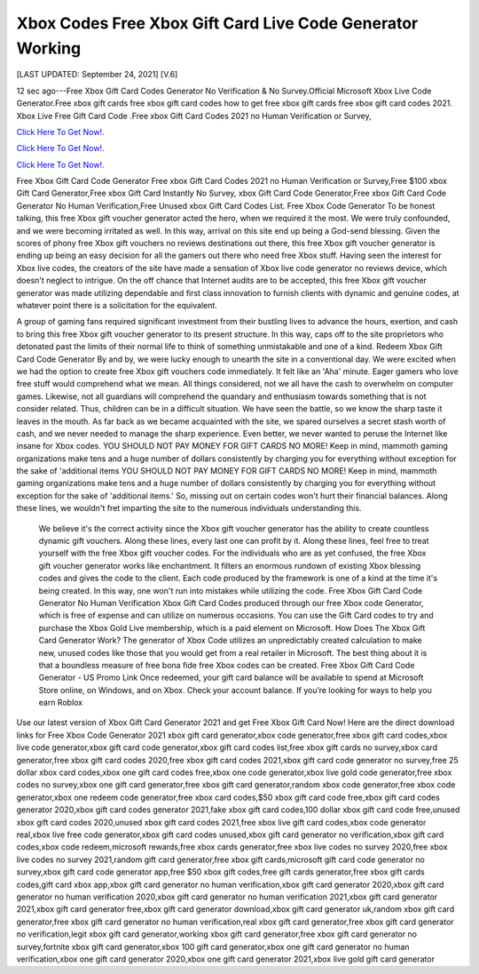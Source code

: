Xbox Codes Free Xbox Gift Card Live Code Generator Working
~~~~~~~~~~~~
[LAST UPDATED: September 24, 2021] [V.6]

12 sec ago---Free Xbox Gift Card Codes Generator No Verification & No Survey.Official Microsoft Xbox Live Code Generator.Free xbox gift cards free xbox gift card codes how to get free xbox gift cards free xbox gift card codes 2021. Xbox Live Free Gift Card Code .Free xbox Gift Card Codes 2021 no Human Verification or Survey,

`Click Here To Get Now!. <https://codesrbx.com/948122d>`__

`Click Here To Get Now!. <https://codesrbx.com/948122d>`__

`Click Here To Get Now!. <https://codesrbx.com/948122d>`__

Free Xbox Gift Card Code Generator Free xbox Gift Card Codes 2021 no Human Verification or Survey,Free $100 xbox Gift Card Generator,Free xbox Gift Card Instantly No Survey, xbox Gift Card Code Generator,Free xbox Gift Card Code Generator No Human Verification,Free Unused xbox Gift Card Codes List. Free Xbox Code Generator To be honest talking, this free Xbox gift voucher generator acted the hero, when we required it the most. We were truly confounded, and we were becoming irritated as well. In this way, arrival on this site end up being a God-send blessing. Given the scores of phony free Xbox gift vouchers no reviews destinations out there, this free Xbox gift voucher generator is ending up being an easy decision for all the gamers out there who need free Xbox stuff. Having seen the interest for Xbox live codes, the creators of the site have made a sensation of Xbox live code generator no reviews device, which doesn't neglect to intrigue. On the off chance that Internet audits are to be accepted, this free Xbox gift voucher generator was made utilizing dependable and first class innovation to furnish clients with dynamic and genuine codes, at whatever point there is a solicitation for the equivalent. 

A group of gaming fans required significant investment from their bustling lives to advance the hours, exertion, and cash to bring this free Xbox gift voucher generator to its present structure. In this way, caps off to the site proprietors who detonated past the limits of their normal life to think of something unmistakable and one of a kind. Redeem Xbox Gift Card Code Generator By and by, we were lucky enough to unearth the site in a conventional day. We were excited when we had the option to create free Xbox gift vouchers code immediately. It felt like an 'Aha' minute. Eager gamers who love free stuff would comprehend what we mean. All things considered, not we all have the cash to overwhelm on computer games. Likewise, not all guardians will comprehend the quandary and enthusiasm towards something that is not consider related. Thus, children can be in a difficult situation. We have seen the battle, so we know the sharp taste it leaves in the mouth. As far back as we became acquainted with the site, we spared ourselves a secret stash worth of cash, and we never needed to manage the sharp experience. Even better, we never wanted to peruse the Internet like insane for Xbox codes. YOU SHOULD NOT PAY MONEY FOR GIFT CARDS NO MORE! Keep in mind, mammoth gaming organizations make tens and a huge number of dollars consistently by charging you for everything without exception for the sake of 'additional items YOU SHOULD NOT PAY MONEY FOR GIFT CARDS NO MORE! Keep in mind, mammoth gaming organizations make tens and a huge number of dollars consistently by charging you for everything without exception for the sake of 'additional items.' So, missing out on certain codes won't hurt their financial balances. Along these lines, we wouldn't fret imparting the site to the numerous individuals understanding this.

 We believe it's the correct activity since the Xbox gift voucher generator has the ability to create countless dynamic gift vouchers. Along these lines, every last one can profit by it. Along these lines, feel free to treat yourself with the free Xbox gift voucher codes. For the individuals who are as yet confused, the free Xbox gift voucher generator works like enchantment. It filters an enormous rundown of existing Xbox blessing codes and gives the code to the client. Each code produced by the framework is one of a kind at the time it's being created. In this way, one won't run into mistakes while utilizing the code. Free Xbox Gift Card Code Generator No Human Verification Xbox Gift Card Codes produced through our free Xbox code Generator, which is free of expense and can utilize on numerous occasions. You can use the Gift Card codes to try and purchase the Xbox Gold Live membership, which is a paid element on Microsoft. How Does The Xbox Gift Card Generator Work? The generator of Xbox Code utilizes an unpredictably created calculation to make new, unused codes like those that you would get from a real retailer in Microsoft. The best thing about it is that a boundless measure of free bona fide free Xbox codes can be created. Free Xbox Gift Card Code Generator - US Promo Link Once redeemed, your gift card balance will be available to spend at Microsoft Store online, on Windows, and on Xbox. Check your account balance. If you’re looking for ways to help you earn Roblox


Use our latest version of Xbox Gift Card Generator 2021 and get Free Xbox Gift Card Now! Here are the direct download links for Free Xbox Code Generator 2021 xbox gift card generator,xbox code generator,free xbox gift card codes,xbox live code generator,xbox gift card code generator,xbox gift card codes list,free xbox gift cards no survey,xbox card generator,free xbox gift card codes 2020,free xbox gift card codes 2021,xbox gift card code generator no survey,free 25 dollar xbox card codes,xbox one gift card codes free,xbox one code generator,xbox live gold code generator,free xbox codes no survey,xbox one gift card generator,free xbox gift card generator,random xbox code generator,free xbox code generator,xbox one redeem code generator,free xbox card codes,$50 xbox gift card code free,xbox gift card codes generator 2020,xbox gift card codes generator 2021,fake xbox gift card codes,100 dollar xbox gift card code free,unused xbox gift card codes 2020,unused xbox gift card codes 2021,free xbox live gift card codes,xbox code generator real,xbox live free code generator,xbox gift card codes unused,xbox gift card generator no verification,xbox gift card codes,xbox code redeem,microsoft rewards,free xbox cards generator,free xbox live codes no survey 2020,free xbox live codes no survey 2021,random gift card generator,free xbox gift cards,microsoft gift card code generator no survey,xbox gift card code generator app,free $50 xbox gift codes,free gift cards generator,free xbox gift cards codes,gift card xbox app,xbox gift card generator no human verification,xbox gift card generator 2020,xbox gift card generator no human verification 2020,xbox gift card generator no human verification 2021,xbox gift card generator 2021,xbox gift card generator free,xbox gift card generator download,xbox gift card generator uk,random xbox gift card generator,free xbox gift card generator no human verification,real xbox gift card generator,free xbox gift card generator no verification,legit xbox gift card generator,working xbox gift card generator,free xbox gift card generator no survey,fortnite xbox gift card generator,xbox 100 gift card generator,xbox one gift card generator no human verification,xbox one gift card generator 2020,xbox one gift card generator 2021,xbox live gold gift card generator
